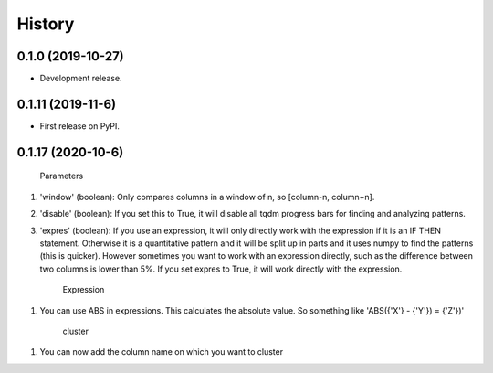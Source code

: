 =======
History
=======

0.1.0 (2019-10-27)
------------------

* Development release.

0.1.11 (2019-11-6)
------------------

* First release on PyPI.

0.1.17 (2020-10-6)
--------------

    Parameters
    
1. 'window' (boolean): Only compares columns in a window of n, so [column-n, column+n].

2. 'disable' (boolean): If you set this to True, it will disable all tqdm progress bars for finding and analyzing patterns.

3. 'expres' (boolean): If you use an expression, it will only directly work with the expression if it is an IF THEN statement. Otherwise it is a quantitative pattern and it will be split up in parts and it uses numpy to find the patterns (this is quicker). However sometimes you want to work with an expression directly, such as the difference between two columns is lower than 5%. If you set expres to True, it will work directly with the expression. 



    Expression

1. You can use ABS in expressions. This calculates the absolute value. So something like 'ABS({'X'} - {'Y'}) = {'Z'})'



    cluster
    
1. You can now add the column name on which you want to cluster
